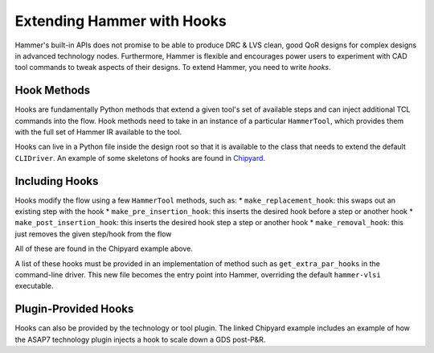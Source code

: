 Extending Hammer with Hooks
=======================================

Hammer's built-in APIs does not promise to be able to produce DRC & LVS clean, good QoR designs for complex designs in advanced technology nodes. Furthermore, Hammer is flexible and encourages power users to experiment with CAD tool commands to tweak aspects of their designs. To extend Hammer, you need to write *hooks*.

Hook Methods
------------

Hooks are fundamentally Python methods that extend a given tool's set of available steps and can inject additional TCL commands into the flow. Hook methods need to take in an instance of a particular ``HammerTool``, which provides them with the full set of Hammer IR available to the tool.

Hooks can live in a Python file inside the design root so that it is available to the class that needs to extend the default ``CLIDriver``. An example of some skeletons of hooks are found in `Chipyard <https://github.com/ucb-bar/chipyard/blob/master/vlsi/example-vlsi>`__.

Including Hooks
----------------

Hooks modify the flow using a few ``HammerTool`` methods, such as:
* ``make_replacement_hook``: this swaps out an existing step with the hook
* ``make_pre_insertion_hook``: this inserts the desired hook before a step or another hook
* ``make_post_insertion_hook``: this inserts the desired hook step a step or another hook
* ``make_removal_hook``: this just removes the given step/hook from the flow

All of these are found in the Chipyard example above.

A list of these hooks must be provided in an implementation of method such as ``get_extra_par_hooks`` in the command-line driver. This new file becomes the entry point into Hammer, overriding the default ``hammer-vlsi`` executable.

Plugin-Provided Hooks
---------------------

Hooks can also be provided by the technology or tool plugin. The linked Chipyard example includes an example of how the ASAP7 technology plugin injects a hook to scale down a GDS post-P&R.
